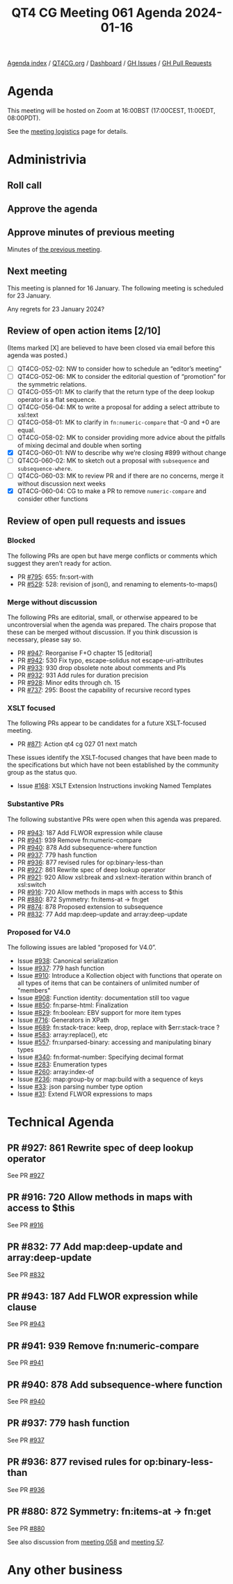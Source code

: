 :PROPERTIES:
:ID:       7799FEC3-E594-4811-80A4-D97E26F94938
:END:
#+title: QT4 CG Meeting 061 Agenda 2024-01-16
#+author: Norm Tovey-Walsh
#+filetags: :qt4cg:
#+options: html-style:nil h:6 toc:nil
#+html_head: <link rel="stylesheet" type="text/css" href="/meeting/css/htmlize.css"/>
#+html_head: <link rel="stylesheet" type="text/css" href="../../../css/style.css"/>
#+html_head: <link rel="shortcut icon" href="/img/QT4-64.png" />
#+html_head: <link rel="apple-touch-icon" sizes="64x64" href="/img/QT4-64.png" type="image/png" />
#+html_head: <link rel="apple-touch-icon" sizes="76x76" href="/img/QT4-76.png" type="image/png" />
#+html_head: <link rel="apple-touch-icon" sizes="120x120" href="/img/QT4-120.png" type="image/png" />
#+html_head: <link rel="apple-touch-icon" sizes="152x152" href="/img/QT4-152.png" type="image/png" />
#+options: author:nil email:nil creator:nil timestamp:nil
#+startup: showall

[[../][Agenda index]] / [[https://qt4cg.org][QT4CG.org]] / [[https://qt4cg.org/dashboard][Dashboard]] / [[https://github.com/qt4cg/qtspecs/issues][GH Issues]] / [[https://github.com/qt4cg/qtspecs/pulls][GH Pull Requests]]

* Agenda
:PROPERTIES:
:unnumbered: t
:CUSTOM_ID: agenda
:END:

This meeting will be hosted on Zoom at 16:00BST (17:00CEST, 11:00EDT, 08:00PDT).

See the [[https://qt4cg.org/meeting/logistics.html][meeting logistics]] page for details.

* Administrivia
:PROPERTIES:
:CUSTOM_ID: administrivia
:END:

** Roll call
:PROPERTIES:
:CUSTOM_ID: roll-call
:END:

** Approve the agenda
:PROPERTIES:
:CUSTOM_ID: accept-agenda
:END:

** Approve minutes of previous meeting
:PROPERTIES:
:CUSTOM_ID: approve-minutes
:END:

Minutes of [[../../minutes/2024/01-09.html][the previous meeting]].

** Next meeting
:PROPERTIES:
:CUSTOM_ID: next-meeting
:END:

This meeting is planned for 16 January. The following meeting is
scheduled for 23 January.

Any regrets for 23 January 2024?

** Review of open action items [2/10]
:PROPERTIES:
:CUSTOM_ID: open-actions
:END:

(Items marked [X] are believed to have been closed via email before
this agenda was posted.)

+ [ ] QT4CG-052-02: NW to consider how to schedule an “editor’s meeting”
+ [ ] QT4CG-052-06: MK to consider the editorial question of “promotion” for the symmetric relations.
+ [ ] QT4CG-055-01: MK to clarify that the return type of the deep lookup operator is a flat sequence.
+ [ ] QT4CG-056-04: MK to write a proposal for adding a select attribute to xsl:text
+ [ ] QT4CG-058-01: MK to clarify in ~fn:numeric-compare~ that -0 and +0 are equal.
+ [ ] QT4CG-058-02: MK to consider providing more advice about the pitfalls of mixing decimal and double when sorting
+ [X] QT4CG-060-01: NW to describe why we’re closing #899 without change
+ [ ] QT4CG-060-02: MK to sketch out a proposal with ~subsequence~ and ~subsequence-where~.
+ [ ] QT4CG-060-03: MK to review PR and if there are no concerns, merge it without discussion next weeks
+ [X] QT4CG-060-04: CG to make a PR to remove ~numeric-compare~ and consider other functions

** Review of open pull requests and issues
:PROPERTIES:
:CUSTOM_ID: open-pull-requests
:END:

*** Blocked
:PROPERTIES:
:CUSTOM_ID: blocked
:END:

The following PRs are open but have merge conflicts or comments which
suggest they aren’t ready for action.

+ PR [[https://qt4cg.org/dashboard/#pr-795][#795]]: 655: fn:sort-with
+ PR [[https://qt4cg.org/dashboard/#pr-529][#529]]: 528: revision of json(), and renaming to elements-to-maps()

*** Merge without discussion
:PROPERTIES:
:CUSTOM_ID: merge-without-discussion
:END:

The following PRs are editorial, small, or otherwise appeared to be
uncontroversial when the agenda was prepared. The chairs propose that
these can be merged without discussion. If you think discussion is
necessary, please say so.

+ PR [[https://qt4cg.org/dashboard/#pr-947][#947]]: Reorganise F+O chapter 15 [editorial]
+ PR [[https://qt4cg.org/dashboard/#pr-942][#942]]: 530 Fix typo, escape-solidus not escape-uri-attributes
+ PR [[https://qt4cg.org/dashboard/#pr-933][#933]]: 930 drop obsolete note about comments and PIs
+ PR [[https://qt4cg.org/dashboard/#pr-932][#932]]: 931 Add rules for duration precision
+ PR [[https://qt4cg.org/dashboard/#pr-928][#928]]: Minor edits through ch. 15
+ PR [[https://qt4cg.org/dashboard/#pr-737][#737]]: 295: Boost the capability of recursive record types

*** XSLT focused
:PROPERTIES:
:CUSTOM_ID: xslt-focused
:END:

The following PRs appear to be candidates for a future XSLT-focused
meeting.

+ PR [[https://qt4cg.org/dashboard/#pr-871][#871]]: Action qt4 cg 027 01 next match

These issues identify the XSLT-focused changes that have been made to
the specifications but which have not been established by the
community group as the status quo.

+ Issue [[https://github.com/qt4cg/qtspecs/issues/168][#168]]: XSLT Extension Instructions invoking Named Templates

*** Substantive PRs
:PROPERTIES:
:CUSTOM_ID: substantive
:END:

The following substantive PRs were open when this agenda was prepared.

+ PR [[https://qt4cg.org/dashboard/#pr-943][#943]]: 187 Add FLWOR expression while clause
+ PR [[https://qt4cg.org/dashboard/#pr-941][#941]]: 939 Remove fn:numeric-compare
+ PR [[https://qt4cg.org/dashboard/#pr-940][#940]]: 878 Add subsequence-where function
+ PR [[https://qt4cg.org/dashboard/#pr-937][#937]]: 779 hash function
+ PR [[https://qt4cg.org/dashboard/#pr-936][#936]]: 877 revised rules for op:binary-less-than
+ PR [[https://qt4cg.org/dashboard/#pr-927][#927]]: 861 Rewrite spec of deep lookup operator
+ PR [[https://qt4cg.org/dashboard/#pr-921][#921]]: 920 Allow xsl:break and xsl:next-iteration within branch of xsl:switch
+ PR [[https://qt4cg.org/dashboard/#pr-916][#916]]: 720 Allow methods in maps with access to $this
+ PR [[https://qt4cg.org/dashboard/#pr-880][#880]]: 872 Symmetry: fn:items-at → fn:get
+ PR [[https://qt4cg.org/dashboard/#pr-874][#874]]: 878 Proposed extension to subsequence
+ PR [[https://qt4cg.org/dashboard/#pr-832][#832]]: 77 Add map:deep-update and array:deep-update

*** Proposed for V4.0
:PROPERTIES:
:CUSTOM_ID: proposed-40
:END:

The following issues are labled “proposed for V4.0”.

+ Issue [[https://github.com/qt4cg/qtspecs/issues/938][#938]]: Canonical serialization
+ Issue [[https://github.com/qt4cg/qtspecs/issues/937][#937]]: 779 hash function
+ Issue [[https://github.com/qt4cg/qtspecs/issues/910][#910]]: Introduce a Kollection object with functions that operate on all types of items that can be containers of unlimited number of "members"
+ Issue [[https://github.com/qt4cg/qtspecs/issues/908][#908]]: Function identity: documentation still too vague
+ Issue [[https://github.com/qt4cg/qtspecs/issues/850][#850]]: fn:parse-html: Finalization
+ Issue [[https://github.com/qt4cg/qtspecs/issues/829][#829]]: fn:boolean: EBV support for more item types
+ Issue [[https://github.com/qt4cg/qtspecs/issues/716][#716]]: Generators in XPath
+ Issue [[https://github.com/qt4cg/qtspecs/issues/689][#689]]: fn:stack-trace: keep, drop, replace with $err:stack-trace ?
+ Issue [[https://github.com/qt4cg/qtspecs/issues/583][#583]]: array:replace(), etc
+ Issue [[https://github.com/qt4cg/qtspecs/issues/557][#557]]: fn:unparsed-binary: accessing and manipulating binary types
+ Issue [[https://github.com/qt4cg/qtspecs/issues/340][#340]]: fn:format-number: Specifying decimal format
+ Issue [[https://github.com/qt4cg/qtspecs/issues/283][#283]]: Enumeration types
+ Issue [[https://github.com/qt4cg/qtspecs/issues/260][#260]]: array:index-of
+ Issue [[https://github.com/qt4cg/qtspecs/issues/236][#236]]: map:group-by or map:build with a sequence of keys
+ Issue [[https://github.com/qt4cg/qtspecs/issues/33][#33]]: json parsing number type option
+ Issue [[https://github.com/qt4cg/qtspecs/issues/31][#31]]: Extend FLWOR expressions to maps

* Technical Agenda
:PROPERTIES:
:CUSTOM_ID: technical-agenda
:END:

** PR #927: 861 Rewrite spec of deep lookup operator
:PROPERTIES:
:CUSTOM_ID: pr-927
:END:

See PR [[https://qt4cg.org/dashboard/#pr-927][#927]]


** PR #916: 720 Allow methods in maps with access to $this
:PROPERTIES:
:CUSTOM_ID: pr-916
:END:

See PR [[https://qt4cg.org/dashboard/#pr-916][#916]]

** PR #832: 77 Add map:deep-update and array:deep-update
:PROPERTIES:
:CUSTOM_ID: pr-832
:END:

See PR [[https://qt4cg.org/dashboard/#pr-832][#832]]

** PR #943: 187 Add FLWOR expression while clause
:PROPERTIES:
:CUSTOM_ID: pr-943
:END:

See PR [[https://qt4cg.org/dashboard/#pr-943][#943]]

** PR #941: 939 Remove fn:numeric-compare
:PROPERTIES:
:CUSTOM_ID: pr-941
:END:

See PR [[https://qt4cg.org/dashboard/#pr-941][#941]]

** PR #940: 878 Add subsequence-where function
:PROPERTIES:
:CUSTOM_ID: pr-940
:END:

See PR [[https://qt4cg.org/dashboard/#pr-940][#940]]

** PR #937: 779 hash function
:PROPERTIES:
:CUSTOM_ID: pr-937
:END:

See PR [[https://qt4cg.org/dashboard/#pr-937][#937]]

** PR #936: 877 revised rules for op:binary-less-than
:PROPERTIES:
:CUSTOM_ID: pr-936
:END:

See PR [[https://qt4cg.org/dashboard/#pr-936][#936]]

** PR #880: 872 Symmetry: fn:items-at → fn:get
:PROPERTIES:
:CUSTOM_ID: pr-880
:END:

See PR [[https://qt4cg.org/dashboard/#pr-880][#880]]

See also discussion from [[https://qt4cg.org/meeting/minutes/2023/12-12.html#h-DC545309-6A5B-4A3C-AE70-132ABC98B442][meeting 058]] and [[https://qt4cg.org/meeting/minutes/2023/12-05.html#h-E01573AE-CAC0-43ED-94F6-05094B3AB8A1][meeting 57]].

* Any other business
:PROPERTIES:
:CUSTOM_ID: any-other-business
:END:


